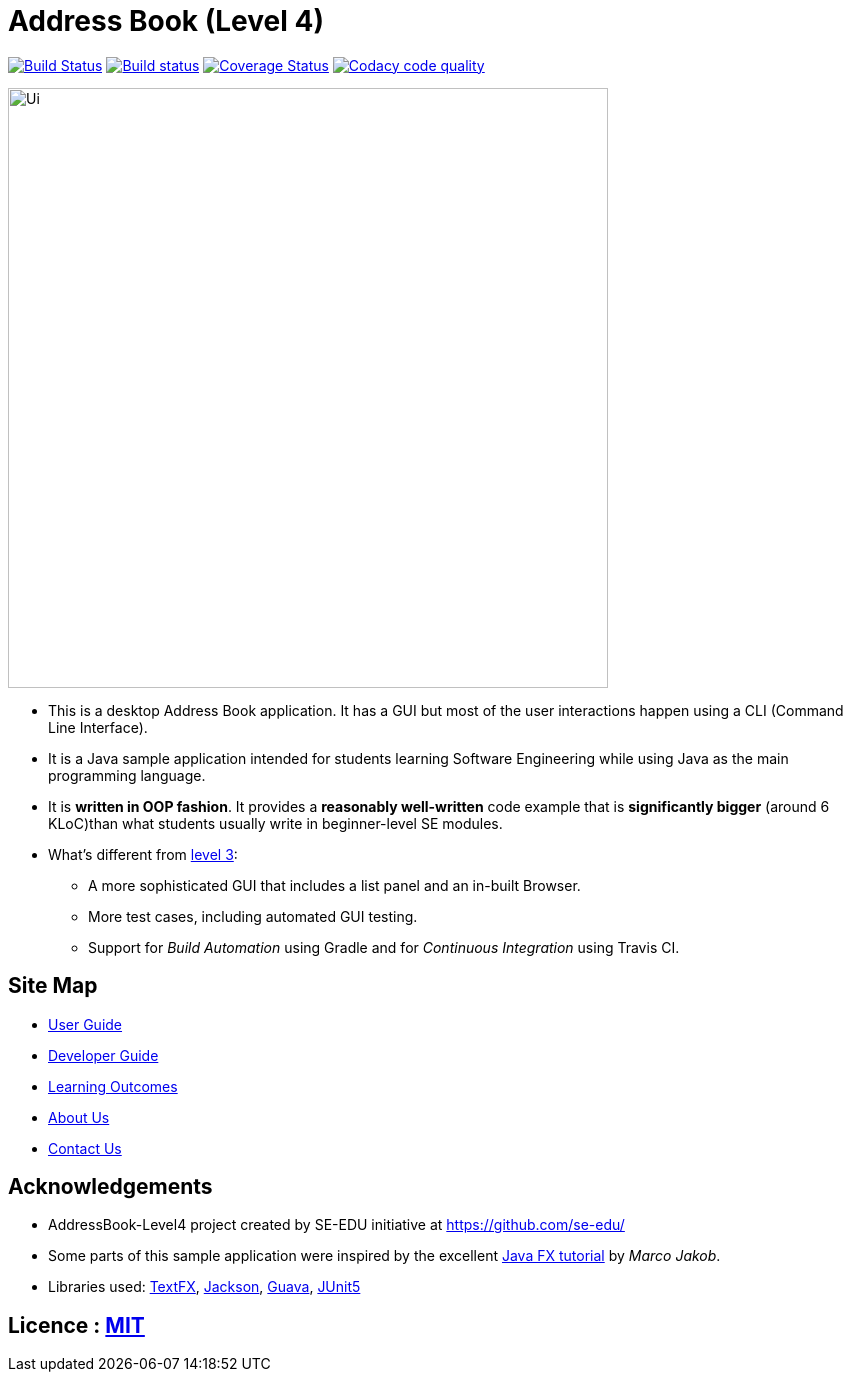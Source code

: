 = Address Book (Level 4)
ifdef::env-github,env-browser[:relfileprefix: docs/]

https://travis-ci.org/CS2103-AY1819S2-W14-1/main[image:https://travis-ci.org/CS2103-AY1819S2-W14-1/main.svg?branch=master[Build Status]]
https://ci.appveyor.com/project/eugenefdw/main[image:https://ci.appveyor.com/api/projects/status/vl6bo937loonr7x3?svg=true[Build status]]
https://coveralls.io/github/CS2103-AY1819S2-W14-1/main?branch=master[image:https://coveralls.io/repos/github/CS2103-AY1819S2-W14-1/main/badge.svg?branch=master[Coverage Status]]
image:https://api.codacy.com/project/badge/Grade/d236c7af6a71427ebeae2571add1f3f4["Codacy code quality", link="https://www.codacy.com/app/cs2103-w14-1/main?utm_source=github.com&utm_medium=referral&utm_content=CS2103-AY1819S2-w14-1/main&utm_campaign=Badge_Grade"]

ifdef::env-github[]
image::docs/images/Ui.png[width="600"]
endif::[]

ifndef::env-github[]
image::images/Ui.png[width="600"]
endif::[]

* This is a desktop Address Book application. It has a GUI but most of the user interactions happen using a CLI (Command Line Interface).
* It is a Java sample application intended for students learning Software Engineering while using Java as the main programming language.
* It is *written in OOP fashion*. It provides a *reasonably well-written* code example that is *significantly bigger* (around 6 KLoC)than what students usually write in beginner-level SE modules.
* What's different from https://github.com/se-edu/addressbook-level3[level 3]:
** A more sophisticated GUI that includes a list  panel and an in-built Browser.
** More test cases, including automated GUI testing.
** Support for _Build Automation_ using Gradle and for _Continuous Integration_ using Travis CI.

== Site Map

* <<UserGuide#, User Guide>>
* <<DeveloperGuide#, Developer Guide>>
* <<LearningOutcomes#, Learning Outcomes>>
* <<AboutUs#, About Us>>
* <<ContactUs#, Contact Us>>

== Acknowledgements

* AddressBook-Level4 project created by SE-EDU initiative at https://github.com/se-edu/
* Some parts of this sample application were inspired by the excellent http://code.makery.ch/library/javafx-8-tutorial/[Java FX tutorial] by
_Marco Jakob_.
* Libraries used: https://github.com/TestFX/TestFX[TextFX], https://github.com/FasterXML/jackson[Jackson], https://github.com/google/guava[Guava], https://github.com/junit-team/junit5[JUnit5]

== Licence : link:LICENSE[MIT]
